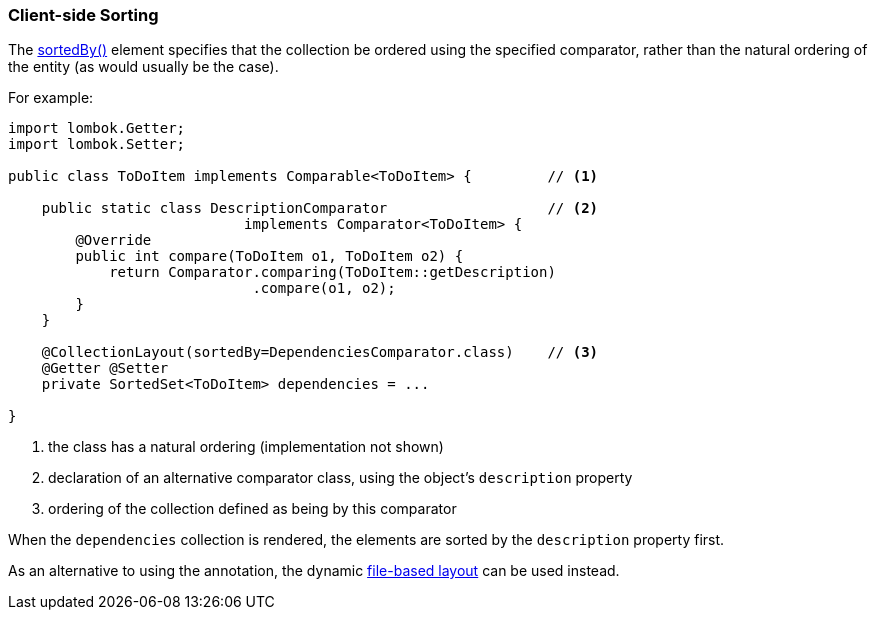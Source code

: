 === Client-side Sorting

The xref:system:generated:index/applib/annotation/CollectionLayout.adoc#sortedBy[sortedBy()] element specifies that the collection be ordered using the specified comparator, rather than the natural ordering of the entity (as would usually be the case).

For example:

[source,java]
----
import lombok.Getter;
import lombok.Setter;

public class ToDoItem implements Comparable<ToDoItem> {         // <.>

    public static class DescriptionComparator                   // <.>
                            implements Comparator<ToDoItem> {
        @Override
        public int compare(ToDoItem o1, ToDoItem o2) {
            return Comparator.comparing(ToDoItem::getDescription)
                             .compare(o1, o2);
        }
    }

    @CollectionLayout(sortedBy=DependenciesComparator.class)    // <.>
    @Getter @Setter
    private SortedSet<ToDoItem> dependencies = ...

}
----
<.> the class has a natural ordering (implementation not shown)
<.> declaration of an alternative comparator class, using the object's `description` property
<.> ordering of the collection defined as being by this comparator

When the `dependencies` collection is rendered, the elements are sorted by the `description` property first.


As an alternative to using the annotation, the dynamic xref:userguide:fun:ui.adoc#object-layout[file-based layout] can be used instead.
